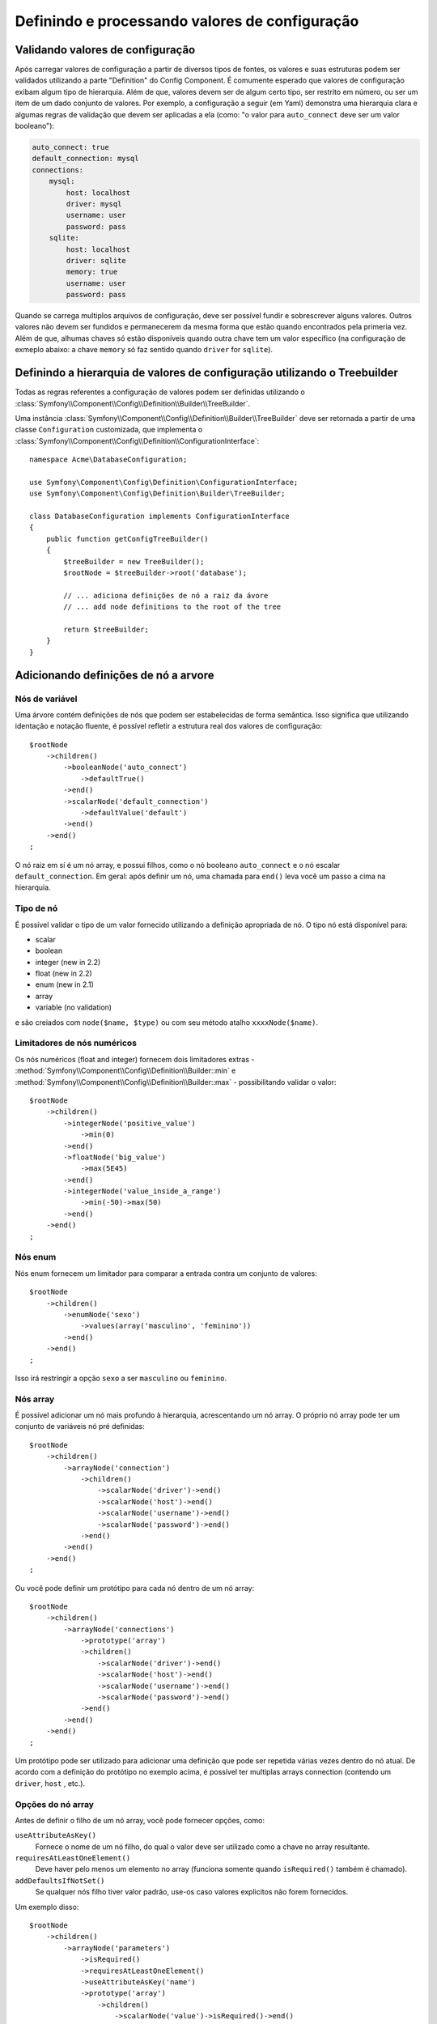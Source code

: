 .. index::
   single: Config; Definindo e processando valores de configuração

Definindo e processando valores de configuração
===============================================

Validando valores de configuração
---------------------------------

Após carregar valores de configuração a partir de diversos tipos de fontes, os
valores e suas estruturas podem ser validados utilizando a parte "Definition" do
Config Component. É comumente esperado que valores de configuração exibam algum
tipo de hierarquia. Além de que, valores devem ser de algum certo tipo, ser 
restrito em número, ou ser um item de um dado conjunto de valores. Por exemplo,
a configuração a seguir (em Yaml) demonstra uma hierarquia clara e algumas
regras de validação que devem ser aplicadas a ela (como: "o valor para
``auto_connect`` deve ser um valor booleano"):

.. code-block:: yaml

    auto_connect: true
    default_connection: mysql
    connections:
        mysql:
            host: localhost
            driver: mysql
            username: user
            password: pass
        sqlite:
            host: localhost
            driver: sqlite
            memory: true
            username: user
            password: pass

Quando se carrega multiplos arquivos de configuração, deve ser possível
fundir e sobrescrever alguns valores. Outros valores não devem ser fundidos
e permanecerem da mesma forma que estão quando encontrados pela primeria vez.
Além de que, alhumas chaves só estão disponíveis quando outra chave tem um
valor específico (na configuração de exmeplo abaixo: a chave ``memory`` só
faz sentido quando ``driver`` for ``sqlite``).

Definindo a hierarquia de valores de configuração utilizando o Treebuilder
--------------------------------------------------------------------------

Todas as regras referentes a configuração de valores podem ser definidas
utilizando o :class:`Symfony\\Component\\Config\\Definition\\Builder\\TreeBuilder`.

Uma instância :class:`Symfony\\Component\\Config\\Definition\\Builder\\TreeBuilder` 
deve ser retornada a partir de uma classe ``Configuration`` customizada, que 
implementa o :class:`Symfony\\Component\\Config\\Definition\\ConfigurationInterface`::

    namespace Acme\DatabaseConfiguration;

    use Symfony\Component\Config\Definition\ConfigurationInterface;
    use Symfony\Component\Config\Definition\Builder\TreeBuilder;

    class DatabaseConfiguration implements ConfigurationInterface
    {
        public function getConfigTreeBuilder()
        {
            $treeBuilder = new TreeBuilder();
            $rootNode = $treeBuilder->root('database');

            // ... adiciona definições de nó a raiz da ávore
            // ... add node definitions to the root of the tree

            return $treeBuilder;
        }
    }

Adicionando definições de nó a arvore
-------------------------------------

Nós de variável
~~~~~~~~~~~~~~~

Uma árvore contém definições de nós que podem ser estabelecidas de forma semântica.
Isso significa que utilizando identação e notação fluente, é possível refletir a
estrutura real dos valores de configuração::

    $rootNode
        ->children()
            ->booleanNode('auto_connect')
                ->defaultTrue()
            ->end()
            ->scalarNode('default_connection')
                ->defaultValue('default')
            ->end()
        ->end()
    ;

O nó raiz em sí é um nó array, e possui filhos, como o nó booleano ``auto_connect``
e o nó escalar ``default_connection``. Em geral: após definir um nó, uma chamada
para ``end()`` leva você um passo a cima na hierarquia.

Tipo de nó
~~~~~~~~~

É possível validar o tipo de um valor fornecido utilizando a definição apropriada
de nó. O tipo nó está disponível para:

* scalar
* boolean
* integer (new in 2.2)
* float (new in 2.2)
* enum (new in 2.1)
* array
* variable (no validation)

e são creiados com ``node($name, $type)`` ou com seu método atalho
``xxxxNode($name)``.

Limitadores de nós numéricos
~~~~~~~~~~~~~~~~~~~~~~~~

.. versionadded:: 2.2
    Os nós numéricos (float and integer) são novos em 2.2

Os nós numéricos (float and integer) fornecem dois limitadores extras -
:method:`Symfony\\Component\\Config\\Definition\\Builder::min` e
:method:`Symfony\\Component\\Config\\Definition\\Builder::max` -
possibilitando validar o valor::

    $rootNode
        ->children()
            ->integerNode('positive_value')
                ->min(0)
            ->end()
            ->floatNode('big_value')
                ->max(5E45)
            ->end()
            ->integerNode('value_inside_a_range')
                ->min(-50)->max(50)
            ->end()
        ->end()
    ;

Nós enum
~~~~~~~~~~

.. versionadded:: 2.1
    O nó enum é novo no Symfony 2.1

Nós enum fornecem um limitador para comparar a entrada contra um conjunto de 
valores::

    $rootNode
        ->children()
            ->enumNode('sexo')
                ->values(array('masculino', 'feminino'))
            ->end()
        ->end()
    ;

Isso irá restringir a opção ``sexo`` a ser ``masculino`` ou ``feminino``.

Nós array
~~~~~~~~~~~

É possível adicionar um nó mais profundo à hierarquia, acrescentando um
nó array. O próprio nó array pode ter um conjunto de variáveis nó pré definidas::

    $rootNode
        ->children()
            ->arrayNode('connection')
                ->children()
                    ->scalarNode('driver')->end()
                    ->scalarNode('host')->end()
                    ->scalarNode('username')->end()
                    ->scalarNode('password')->end()
                ->end()
            ->end()
        ->end()
    ;

Ou você pode definir um protótipo para cada nó dentro de um nó array::

    $rootNode
        ->children()
            ->arrayNode('connections')
                ->prototype('array')
                ->children()
                    ->scalarNode('driver')->end()
                    ->scalarNode('host')->end()
                    ->scalarNode('username')->end()
                    ->scalarNode('password')->end()
                ->end()
            ->end()
        ->end()
    ;

Um protótipo pode ser utilizado para adicionar uma definição que pode ser repetida
várias vezes dentro do nó atual. De acordo com a definição do protótipo no exemplo 
acima, é possível ter multiplas arrays connection (contendo um ``driver``, ``host``
, etc.).

Opções do nó array
~~~~~~~~~~~~~~~~~~

Antes de definir o filho de um nó array, você pode fornecer opções, como:

``useAttributeAsKey()``
    Fornece o nome de um nó filho, do qual o valor deve ser utilizado como a chave no array 
    resultante.
``requiresAtLeastOneElement()``
    Deve haver pelo menos um elemento no array (funciona somente quando ``isRequired()``
    também é chamado).
``addDefaultsIfNotSet()``
    Se qualquer nós filho tiver valor padrão, use-os caso valores explicitos não forem fornecidos.

Um exemplo disso::

    $rootNode
        ->children()
            ->arrayNode('parameters')
                ->isRequired()
                ->requiresAtLeastOneElement()
                ->useAttributeAsKey('name')
                ->prototype('array')
                    ->children()
                        ->scalarNode('value')->isRequired()->end()
                    ->end()
                ->end()
            ->end()
        ->end()
    ;

Em YAML, a configuração poderia ser dessa forma:

.. code-block:: yaml

    database:
        parameters:
            param1: { value: param1val }

Em XML, cada nó ``parameters`` teria um atributo ``name`` (junto com
``value``), que seria removido e utilizado como a chave para aquele
elemento no array final. O ``useAttributeAsKey`` É útil para normalizar
a forma como arrays são especificados entre diferentes formatos como XML 
e YAML.

Valores padrão e valores obrigatórios
---------------------------

For all node types, it is possible to define default values and replacement
values in case a node
has a certain value:

``defaultValue()``
    Define o valor padrão
``isRequired()``
    Deve ser definido (mas pode ser vazio)
``cannotBeEmpty()``
    Não pode conter um valor vazio
``default*()``
    (``null``, ``true``, ``false``), atalho para ``defaultValue()``
``treat*Like()``
    (``null``, ``true``, ``false``), fornece um valor substituto no caso do valor ser ``*.``

.. code-block:: php

    $rootNode
        ->children()
            ->arrayNode('connection')
                ->children()
                    ->scalarNode('driver')
                        ->isRequired()
                        ->cannotBeEmpty()
                    ->end()
                    ->scalarNode('host')
                        ->defaultValue('localhost')
                    ->end()
                    ->scalarNode('username')->end()
                    ->scalarNode('password')->end()
                    ->booleanNode('memory')
                        ->defaultFalse()
                    ->end()
                ->end()
            ->end()
            ->arrayNode('settings')
                ->addDefaultsIfNotSet()
                ->children()
                    ->scalarNode('name')
                        ->isRequired()
                        ->cannotBeEmpty()
                        ->defaultValue('value')
                    ->end()
                ->end()
            ->end()
        ->end()
    ;

Seções Opcionais
-----------------

.. versionadded:: 2.2
    Os métodos ``canBeEnabled`` e ``canBeDisabled`` são novos no Symfony 2.2

Se você possui uma seção inteira que é opicional e pode ser enabled/disabled,
você pode se aproveitar da vantagem dos métodos atalho
:method:`Symfony\\Component\\Config\\Definition\\Builder\\ArrayNodeDefinition::canBeEnabled` e
:method:`Symfony\\Component\\Config\\Definition\\Builder\\ArrayNodeDefinition::canBeDisabled`::

    $arrayNode
        ->canBeEnabled()
    ;

    // é equivalente a

    $arrayNode
        ->treatFalseLike(array('enabled' => false))
        ->treatTrueLike(array('enabled' => true))
        ->treatNullLike(array('enabled' => true))
        ->children()
            ->booleanNode('enabled')
                ->defaultFalse()
    ;

O método ``canBeDisabled`` procura pela mesma exceção que a seção habilitaria 
por padrão.

Opções de mesclagem
---------------

Opções extras referentes ao processo de mesclagem podem ser fornecidas. Para arrays:

``performNoDeepMerging()``
    Quando o valor também é definido em uma segunda array configuração, não
    tenta mesclar um array, mas sobrescrevê-lo inteiramente

Para todos os nós:

``cannotBeOverwritten()``
    não permite que outros arrays configuração sobrescrevam um valor existente neste nó

Seções de acréscimo
------------------

Se você tiver uma configuração complexa para validar, então a árvore pode
crescer para se tornar extensa e você pode querer divi-la em seções. Você
pode fazer isso criando uma seção, um nó separado e então acrescenta-lo na
árvore principal com ``append()``::

    public function getConfigTreeBuilder()
    {
        $treeBuilder = new TreeBuilder();
        $rootNode = $treeBuilder->root('database');

        $rootNode
            ->children()
                ->arrayNode('connection')
                    ->children()
                        ->scalarNode('driver')
                            ->isRequired()
                            ->cannotBeEmpty()
                        ->end()
                        ->scalarNode('host')
                            ->defaultValue('localhost')
                        ->end()
                        ->scalarNode('username')->end()
                        ->scalarNode('password')->end()
                        ->booleanNode('memory')
                            ->defaultFalse()
                        ->end()
                    ->end()
                    ->append($this->addParametersNode())
                ->end()
            ->end()
        ;

        return $treeBuilder;
    }

    public function addParametersNode()
    {
        $builder = new TreeBuilder();
        $node = $builder->root('parameters');

        $node
            ->isRequired()
            ->requiresAtLeastOneElement()
            ->useAttributeAsKey('name')
            ->prototype('array')
                ->children()
                    ->scalarNode('value')->isRequired()->end()
                ->end()
            ->end()
        ;

        return $node;
    }

Isso também é útil para ajudar a previnir que você se repita se você tiver
seções do config que são repetidas em diferentes locais.

Nomralização
-------------

Quando os arquivos config são processados, eles são primeiramente normalizados,
em seguida mesclados e finalmente a árvore é utilizada para validar o resultado
do array. O processo de normalização é utilizado para remover algumas das
diferenças que resultam de diferentes formatos de configuração, principalmente
as diferenças entre Yaml e XML.

O separador utilizado nas chaves são tipicamente ``_`` em Yaml e ``-`` em XML. 
Por exemplo, ``auto_connect`` em Yaml e ``auto-connect``. A normalização
converteria ambos para ``auto_connect``.

.. caution::
    
    A chaves alvo não será alterada se ela estiver misturada, como
    ``foo-bar_moo`` ou se ela já existir.

Outra diferença entre Yaml e XML é na forma em que os arrays de valores
podem ser representados. Em Yaml você pode ter:

.. code-block:: yaml

    twig:
        extensions: ['twig.extension.foo', 'twig.extension.bar']

e em XML:

.. code-block:: xml

    <twig:config>
        <twig:extension>twig.extension.foo</twig:extension>
        <twig:extension>twig.extension.bar</twig:extension>
    </twig:config>

Esse diferença pode ser removida na normalização através da pluralização
da chave utilizada no XML. Você pode especificar que você quer que uma
chave seja pluralizada dessa forma com ``fixXmlConfig()``::

    $rootNode
        ->fixXmlConfig('extension')
        ->children()
            ->arrayNode('extensions')
                ->prototype('scalar')->end()
            ->end()
        ->end()
    ;

Se for uma pluralização irregular, você pode especificar o plural para
utilizar como um segundo argumento::

    $rootNode
        ->fixXmlConfig('child', 'children')
        ->children()
            ->arrayNode('children')
        ->end()
    ;


Assim como corrigindo isso, ``fixXmlConfig`` garante que elementos xml individuais
ainda estejam sendo convertidos em array. Então você deve ter:

.. code-block:: xml

    <connection>default</connection>
    <connection>extra</connection>

e às vezes somente:

.. code-block:: xml

    <connection>default</connection>

Por padrão ``connection`` seria um array no primeiro caso e uma string
no segundo tornado-a difícil de validar. Você pode assegurar que ele sempre
será um array com ``fixXmlConfig``.

Você pode controlar ainda mais o processo de normalização. Por exemplo,
Você pode querer permitir que uma string seja definida e utilizada como uma
chave particular ou várias chaves sejam definidas explicitamente. De modo que,
tudo menos ``name`` seja opcional nessa configuração:

.. code-block:: yaml

    connection:
        name: my_mysql_connection
        host: localhost
        driver: mysql
        username: user
        password: pass

você também pode permitir o seguinte:

.. code-block:: yaml

    connection: my_mysql_connection

Mudando de um valor string para uma array associativa utilizando ``name`` como chave::

    $rootNode
        ->children()
            ->arrayNode('connection')
                ->beforeNormalization()
                ->ifString()
                    ->then(function($v) { return array('name'=> $v); })
                ->end()
                ->children()
                    ->scalarNode('name')->isRequired()
                    // ...
                ->end()
            ->end()
        ->end()
    ;

Regras de validação
----------------

Validações mais avançadas podem ser forneceidas utilizado o
:class:`Symfony\\Component\\Config\\Definition\\Builder\\ExprBuilder`. Este
builder implementa uma interface fluente para estruturas de controle comuns.
O builder é utilizado para acrescentar regras de validação para definições de nó, como::

    $rootNode
        ->children()
            ->arrayNode('connection')
                ->children()
                    ->scalarNode('driver')
                        ->isRequired()
                        ->validate()
                        ->ifNotInArray(array('mysql', 'sqlite', 'mssql'))
                            ->thenInvalid('Invalid database driver "%s"')
                        ->end()
                    ->end()
                ->end()
            ->end()
        ->end()
    ;

Uma regra de validação sempre tem uma parte "if". Você pode especificar esta
parte das seguintes formas:

- ``ifTrue()``
- ``ifString()``
- ``ifNull()``
- ``ifArray()``
- ``ifInArray()``
- ``ifNotInArray()``
- ``always()``

Uma regra de validação também requer uma parte "then":

- ``then()``
- ``thenEmptyArray()``
- ``thenInvalid()``
- ``thenUnset()``

Normalmente, "then" é um closure. Seu valor de retorno será utilizado como
um novo valor para o nó, ao invés
do valor original do nó.

Processando valores de configuração
-----------------------------------

O :class:`Symfony\\Component\\Config\\Definition\\Processor` utiliza a
árvore como ela foi construida utilizando o :class:`Symfony\\Component\\Config\\Definition\\Builder\\TreeBuilder`
para processar multiplos arrays de valores de configuração que deveriam
ser misturados. Se algum valor não for do tipo esperado, for obrigatório
e ainda indefinido, ou não puder ser validado de alguma outra forma, uma
uma exceção será lançada. Caso contrário o resultado é um array de valores
de configuração limpo::

    use Symfony\Component\Yaml\Yaml;
    use Symfony\Component\Config\Definition\Processor;
    use Acme\DatabaseConfiguration;

    $config1 = Yaml::parse(__DIR__.'/src/Matthias/config/config.yml');
    $config2 = Yaml::parse(__DIR__.'/src/Matthias/config/config_extra.yml');

    $configs = array($config1, $config2);

    $processor = new Processor();
    $configuration = new DatabaseConfiguration;
    $processedConfiguration = $processor->processConfiguration(
        $configuration,
        $configs)
    ;
